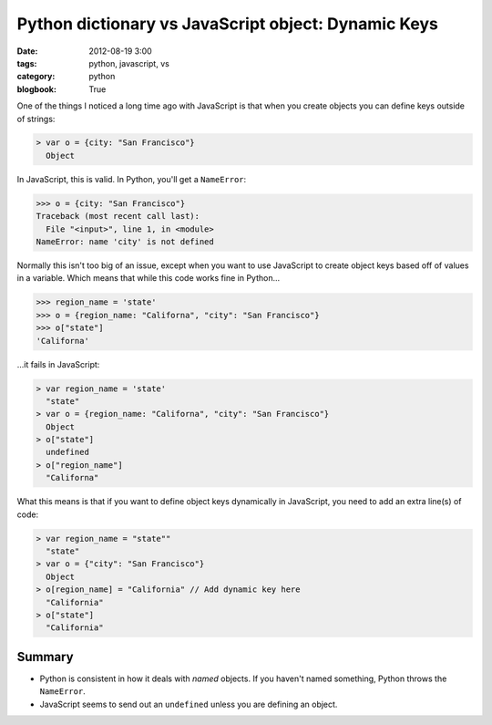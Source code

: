 ====================================================
Python dictionary vs JavaScript object: Dynamic Keys
====================================================

:date: 2012-08-19 3:00
:tags: python, javascript, vs
:category: python
:blogbook: True

One of the things I noticed a long time ago with JavaScript is that when you create objects you can define keys outside of strings:

.. code-block:: javascript

    > var o = {city: "San Francisco"}
      Object

In JavaScript, this is valid. In Python, you'll get a ``NameError``:

.. code-block:: python

    >>> o = {city: "San Francisco"}
    Traceback (most recent call last):
      File "<input>", line 1, in <module>
    NameError: name 'city' is not defined

Normally this isn't too big of an issue, except when you want to use JavaScript to create object keys based off of values in a variable. Which means that while this code works fine in Python...

.. code-block:: python

    >>> region_name = 'state'
    >>> o = {region_name: "Californa", "city": "San Francisco"}
    >>> o["state"]
    'Californa'

...it fails in JavaScript:

.. code-block:: javascript

    > var region_name = 'state'
      "state"
    > var o = {region_name: "Californa", "city": "San Francisco"}
      Object
    > o["state"]
      undefined
    > o["region_name"]
      "Californa"

What this means is that if you want to define object keys dynamically in JavaScript, you need to add an extra line(s) of code:

.. code-block:: javascript

    > var region_name = "state""
      "state"
    > var o = {"city": "San Francisco"}
      Object     
    > o[region_name] = "California" // Add dynamic key here
      "California"
    > o["state"]
      "California"

Summary
=========

* Python is  consistent in how it deals with `named` objects. If you haven't named something, Python throws the ``NameError``.
* JavaScript seems to send out an ``undefined`` unless you are defining an object.